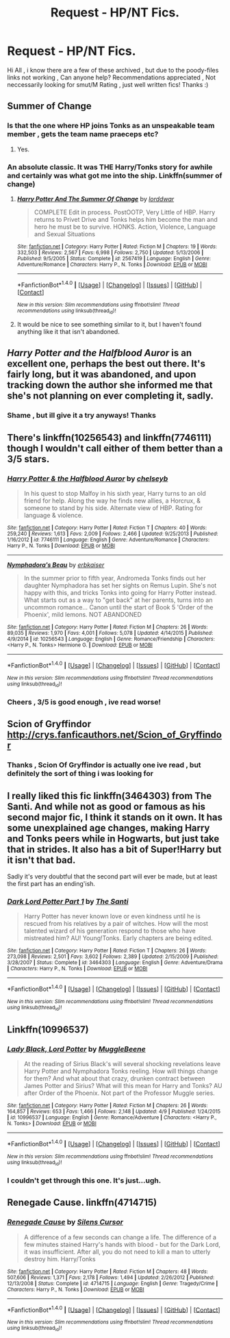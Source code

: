 #+TITLE: Request - HP/NT Fics.

* Request - HP/NT Fics.
:PROPERTIES:
:Author: darknessbeckons
:Score: 10
:DateUnix: 1466987701.0
:DateShort: 2016-Jun-27
:FlairText: Request
:END:
Hi All , i know there are a few of these archived , but due to the poody-files links not working , Can anyone help? Recommendations appreciated , Not neccessarily looking for smut/M Rating , just well written fics! Thanks :)


** Summer of Change
:PROPERTIES:
:Author: Argyrus-Lillum
:Score: 5
:DateUnix: 1467101168.0
:DateShort: 2016-Jun-28
:END:

*** Is that the one where HP joins Tonks as an unspeakable team member , gets the team name praeceps etc?
:PROPERTIES:
:Author: darknessbeckons
:Score: 2
:DateUnix: 1467148844.0
:DateShort: 2016-Jun-29
:END:

**** Yes.
:PROPERTIES:
:Author: Argyrus-Lillum
:Score: 2
:DateUnix: 1467173940.0
:DateShort: 2016-Jun-29
:END:


*** An absolute classic. It was THE Harry/Tonks story for awhile and certainly was what got me into the ship. Linkffn(summer of change)
:PROPERTIES:
:Author: Doin_Doughty_Deeds
:Score: 2
:DateUnix: 1467188139.0
:DateShort: 2016-Jun-29
:END:

**** [[http://www.fanfiction.net/s/2567419/1/][*/Harry Potter And The Summer Of Change/*]] by [[https://www.fanfiction.net/u/708471/lorddwar][/lorddwar/]]

#+begin_quote
  COMPLETE Edit in process. PostOOTP, Very Little of HBP. Harry returns to Privet Drive and Tonks helps him become the man and hero he must be to survive. HONKS. Action, Violence, Language and Sexual Situations
#+end_quote

^{/Site/: [[http://www.fanfiction.net/][fanfiction.net]] *|* /Category/: Harry Potter *|* /Rated/: Fiction M *|* /Chapters/: 19 *|* /Words/: 332,503 *|* /Reviews/: 2,567 *|* /Favs/: 6,998 *|* /Follows/: 2,750 *|* /Updated/: 5/13/2006 *|* /Published/: 9/5/2005 *|* /Status/: Complete *|* /id/: 2567419 *|* /Language/: English *|* /Genre/: Adventure/Romance *|* /Characters/: Harry P., N. Tonks *|* /Download/: [[http://www.ff2ebook.com/old/ffn-bot/index.php?id=2567419&source=ff&filetype=epub][EPUB]] or [[http://www.ff2ebook.com/old/ffn-bot/index.php?id=2567419&source=ff&filetype=mobi][MOBI]]}

--------------

*FanfictionBot*^{1.4.0} *|* [[[https://github.com/tusing/reddit-ffn-bot/wiki/Usage][Usage]]] | [[[https://github.com/tusing/reddit-ffn-bot/wiki/Changelog][Changelog]]] | [[[https://github.com/tusing/reddit-ffn-bot/issues/][Issues]]] | [[[https://github.com/tusing/reddit-ffn-bot/][GitHub]]] | [[[https://www.reddit.com/message/compose?to=tusing][Contact]]]

^{/New in this version: Slim recommendations using/ ffnbot!slim! /Thread recommendations using/ linksub(thread_id)!}
:PROPERTIES:
:Author: FanfictionBot
:Score: 2
:DateUnix: 1467188181.0
:DateShort: 2016-Jun-29
:END:


**** It would be nice to see something similar to it, but I haven't found anything like it that isn't abandoned.
:PROPERTIES:
:Author: Argyrus-Lillum
:Score: 2
:DateUnix: 1467194713.0
:DateShort: 2016-Jun-29
:END:


** /Harry Potter and the Halfblood Auror/ is an excellent one, perhaps the best out there. It's fairly long, but it was abandoned, and upon tracking down the author she informed me that she's not planning on ever completing it, sadly.
:PROPERTIES:
:Author: Karinta
:Score: 1
:DateUnix: 1467069401.0
:DateShort: 2016-Jun-28
:END:

*** Shame , but ill give it a try anyways! Thanks
:PROPERTIES:
:Author: darknessbeckons
:Score: 1
:DateUnix: 1467148867.0
:DateShort: 2016-Jun-29
:END:


** There's linkffn(10256543) and linkffn(7746111) though I wouldn't call either of them better than a 3/5 stars.
:PROPERTIES:
:Author: Lord_Anarchy
:Score: 1
:DateUnix: 1467071516.0
:DateShort: 2016-Jun-28
:END:

*** [[http://www.fanfiction.net/s/7746111/1/][*/Harry Potter & the Halfblood Auror/*]] by [[https://www.fanfiction.net/u/1824855/chelseyb][/chelseyb/]]

#+begin_quote
  In his quest to stop Malfoy in his sixth year, Harry turns to an old friend for help. Along the way he finds new allies, a Horcrux, & someone to stand by his side. Alternate view of HBP. Rating for language & violence.
#+end_quote

^{/Site/: [[http://www.fanfiction.net/][fanfiction.net]] *|* /Category/: Harry Potter *|* /Rated/: Fiction T *|* /Chapters/: 40 *|* /Words/: 259,240 *|* /Reviews/: 1,613 *|* /Favs/: 2,009 *|* /Follows/: 2,466 *|* /Updated/: 9/25/2013 *|* /Published/: 1/16/2012 *|* /id/: 7746111 *|* /Language/: English *|* /Genre/: Adventure/Romance *|* /Characters/: Harry P., N. Tonks *|* /Download/: [[http://www.ff2ebook.com/old/ffn-bot/index.php?id=7746111&source=ff&filetype=epub][EPUB]] or [[http://www.ff2ebook.com/old/ffn-bot/index.php?id=7746111&source=ff&filetype=mobi][MOBI]]}

--------------

[[http://www.fanfiction.net/s/10256543/1/][*/Nymphadora's Beau/*]] by [[https://www.fanfiction.net/u/2934732/erbkaiser][/erbkaiser/]]

#+begin_quote
  In the summer prior to fifth year, Andromeda Tonks finds out her daughter Nymphadora has set her sights on Remus Lupin. She's not happy with this, and tricks Tonks into going for Harry Potter instead. What starts out as a way to "get back" at her parents, turns into an uncommon romance... Canon until the start of Book 5 'Order of the Phoenix', mild lemons. NOT ABANDONED
#+end_quote

^{/Site/: [[http://www.fanfiction.net/][fanfiction.net]] *|* /Category/: Harry Potter *|* /Rated/: Fiction M *|* /Chapters/: 26 *|* /Words/: 89,035 *|* /Reviews/: 1,970 *|* /Favs/: 4,001 *|* /Follows/: 5,078 *|* /Updated/: 4/14/2015 *|* /Published/: 4/9/2014 *|* /id/: 10256543 *|* /Language/: English *|* /Genre/: Romance/Friendship *|* /Characters/: <Harry P., N. Tonks> Hermione G. *|* /Download/: [[http://www.ff2ebook.com/old/ffn-bot/index.php?id=10256543&source=ff&filetype=epub][EPUB]] or [[http://www.ff2ebook.com/old/ffn-bot/index.php?id=10256543&source=ff&filetype=mobi][MOBI]]}

--------------

*FanfictionBot*^{1.4.0} *|* [[[https://github.com/tusing/reddit-ffn-bot/wiki/Usage][Usage]]] | [[[https://github.com/tusing/reddit-ffn-bot/wiki/Changelog][Changelog]]] | [[[https://github.com/tusing/reddit-ffn-bot/issues/][Issues]]] | [[[https://github.com/tusing/reddit-ffn-bot/][GitHub]]] | [[[https://www.reddit.com/message/compose?to=tusing][Contact]]]

^{/New in this version: Slim recommendations using/ ffnbot!slim! /Thread recommendations using/ linksub(thread_id)!}
:PROPERTIES:
:Author: FanfictionBot
:Score: 1
:DateUnix: 1467071537.0
:DateShort: 2016-Jun-28
:END:


*** Cheers , 3/5 is good enough , ive read worse!
:PROPERTIES:
:Author: darknessbeckons
:Score: 1
:DateUnix: 1467148901.0
:DateShort: 2016-Jun-29
:END:


** Scion of Gryffindor [[http://crys.fanficauthors.net/Scion_of_Gryffindor]]
:PROPERTIES:
:Author: snowyscales
:Score: 1
:DateUnix: 1467134738.0
:DateShort: 2016-Jun-28
:END:

*** Thanks , Scion Of Gryffindor is actually one ive read , but definitely the sort of thing i was looking for
:PROPERTIES:
:Author: darknessbeckons
:Score: 1
:DateUnix: 1467148789.0
:DateShort: 2016-Jun-29
:END:


** I really liked this fic linkffn(3464303) from The Santi. And while not as good or famous as his second major fic, I think it stands on it own. It has some unexplained age changes, making Harry and Tonks peers while in Hogwarts, but just take that in strides. It also has a bit of Super!Harry but it isn't that bad.

Sadly it's very doubtful that the second part will ever be made, but at least the first part has an ending'ish.
:PROPERTIES:
:Author: KayanRider
:Score: 1
:DateUnix: 1467143394.0
:DateShort: 2016-Jun-29
:END:

*** [[http://www.fanfiction.net/s/3464303/1/][*/Dark Lord Potter Part 1/*]] by [[https://www.fanfiction.net/u/1239654/The-Santi][/The Santi/]]

#+begin_quote
  Harry Potter has never known love or even kindness until he is rescued from his relatives by a pair of witches. How will the most talented wizard of his generation respond to those who have mistreated him? AU! Young!Tonks. Early chapters are being edited.
#+end_quote

^{/Site/: [[http://www.fanfiction.net/][fanfiction.net]] *|* /Category/: Harry Potter *|* /Rated/: Fiction T *|* /Chapters/: 26 *|* /Words/: 273,098 *|* /Reviews/: 2,501 *|* /Favs/: 3,602 *|* /Follows/: 2,389 *|* /Updated/: 2/15/2009 *|* /Published/: 3/28/2007 *|* /Status/: Complete *|* /id/: 3464303 *|* /Language/: English *|* /Genre/: Adventure/Drama *|* /Characters/: Harry P., N. Tonks *|* /Download/: [[http://www.ff2ebook.com/old/ffn-bot/index.php?id=3464303&source=ff&filetype=epub][EPUB]] or [[http://www.ff2ebook.com/old/ffn-bot/index.php?id=3464303&source=ff&filetype=mobi][MOBI]]}

--------------

*FanfictionBot*^{1.4.0} *|* [[[https://github.com/tusing/reddit-ffn-bot/wiki/Usage][Usage]]] | [[[https://github.com/tusing/reddit-ffn-bot/wiki/Changelog][Changelog]]] | [[[https://github.com/tusing/reddit-ffn-bot/issues/][Issues]]] | [[[https://github.com/tusing/reddit-ffn-bot/][GitHub]]] | [[[https://www.reddit.com/message/compose?to=tusing][Contact]]]

^{/New in this version: Slim recommendations using/ ffnbot!slim! /Thread recommendations using/ linksub(thread_id)!}
:PROPERTIES:
:Author: FanfictionBot
:Score: 1
:DateUnix: 1467143427.0
:DateShort: 2016-Jun-29
:END:


** Linkffn(10996537)
:PROPERTIES:
:Author: kenabi
:Score: 1
:DateUnix: 1467168618.0
:DateShort: 2016-Jun-29
:END:

*** [[http://www.fanfiction.net/s/10996537/1/][*/Lady Black, Lord Potter/*]] by [[https://www.fanfiction.net/u/2651714/MuggleBeene][/MuggleBeene/]]

#+begin_quote
  At the reading of Sirius Black's will several shocking revelations leave Harry Potter and Nymphadora Tonks reeling. How will things change for them? And what about that crazy, drunken contract between James Potter and Sirius? What will this mean for Harry and Tonks? AU after Order of the Phoenix. Not part of the Professor Muggle series.
#+end_quote

^{/Site/: [[http://www.fanfiction.net/][fanfiction.net]] *|* /Category/: Harry Potter *|* /Rated/: Fiction M *|* /Chapters/: 26 *|* /Words/: 164,857 *|* /Reviews/: 653 *|* /Favs/: 1,466 *|* /Follows/: 2,148 *|* /Updated/: 4/9 *|* /Published/: 1/24/2015 *|* /id/: 10996537 *|* /Language/: English *|* /Genre/: Romance/Adventure *|* /Characters/: <Harry P., N. Tonks> *|* /Download/: [[http://www.ff2ebook.com/old/ffn-bot/index.php?id=10996537&source=ff&filetype=epub][EPUB]] or [[http://www.ff2ebook.com/old/ffn-bot/index.php?id=10996537&source=ff&filetype=mobi][MOBI]]}

--------------

*FanfictionBot*^{1.4.0} *|* [[[https://github.com/tusing/reddit-ffn-bot/wiki/Usage][Usage]]] | [[[https://github.com/tusing/reddit-ffn-bot/wiki/Changelog][Changelog]]] | [[[https://github.com/tusing/reddit-ffn-bot/issues/][Issues]]] | [[[https://github.com/tusing/reddit-ffn-bot/][GitHub]]] | [[[https://www.reddit.com/message/compose?to=tusing][Contact]]]

^{/New in this version: Slim recommendations using/ ffnbot!slim! /Thread recommendations using/ linksub(thread_id)!}
:PROPERTIES:
:Author: FanfictionBot
:Score: 1
:DateUnix: 1467168627.0
:DateShort: 2016-Jun-29
:END:


*** I couldn't get through this one. It's just...ugh.
:PROPERTIES:
:Author: paperhurts
:Score: 1
:DateUnix: 1467222270.0
:DateShort: 2016-Jun-29
:END:


** Renegade Cause. linkffn(4714715)
:PROPERTIES:
:Author: RobertLettuce
:Score: 1
:DateUnix: 1467579733.0
:DateShort: 2016-Jul-04
:END:

*** [[http://www.fanfiction.net/s/4714715/1/][*/Renegade Cause/*]] by [[https://www.fanfiction.net/u/1613119/Silens-Cursor][/Silens Cursor/]]

#+begin_quote
  A difference of a few seconds can change a life. The difference of a few minutes stained Harry's hands with blood - but for the Dark Lord, it was insufficient. After all, you do not need to kill a man to utterly destroy him. Harry/Tonks
#+end_quote

^{/Site/: [[http://www.fanfiction.net/][fanfiction.net]] *|* /Category/: Harry Potter *|* /Rated/: Fiction M *|* /Chapters/: 48 *|* /Words/: 507,606 *|* /Reviews/: 1,371 *|* /Favs/: 2,178 *|* /Follows/: 1,494 *|* /Updated/: 2/26/2012 *|* /Published/: 12/13/2008 *|* /Status/: Complete *|* /id/: 4714715 *|* /Language/: English *|* /Genre/: Tragedy/Crime *|* /Characters/: Harry P., N. Tonks *|* /Download/: [[http://www.ff2ebook.com/old/ffn-bot/index.php?id=4714715&source=ff&filetype=epub][EPUB]] or [[http://www.ff2ebook.com/old/ffn-bot/index.php?id=4714715&source=ff&filetype=mobi][MOBI]]}

--------------

*FanfictionBot*^{1.4.0} *|* [[[https://github.com/tusing/reddit-ffn-bot/wiki/Usage][Usage]]] | [[[https://github.com/tusing/reddit-ffn-bot/wiki/Changelog][Changelog]]] | [[[https://github.com/tusing/reddit-ffn-bot/issues/][Issues]]] | [[[https://github.com/tusing/reddit-ffn-bot/][GitHub]]] | [[[https://www.reddit.com/message/compose?to=tusing][Contact]]]

^{/New in this version: Slim recommendations using/ ffnbot!slim! /Thread recommendations using/ linksub(thread_id)!}
:PROPERTIES:
:Author: FanfictionBot
:Score: 1
:DateUnix: 1467579749.0
:DateShort: 2016-Jul-04
:END:
